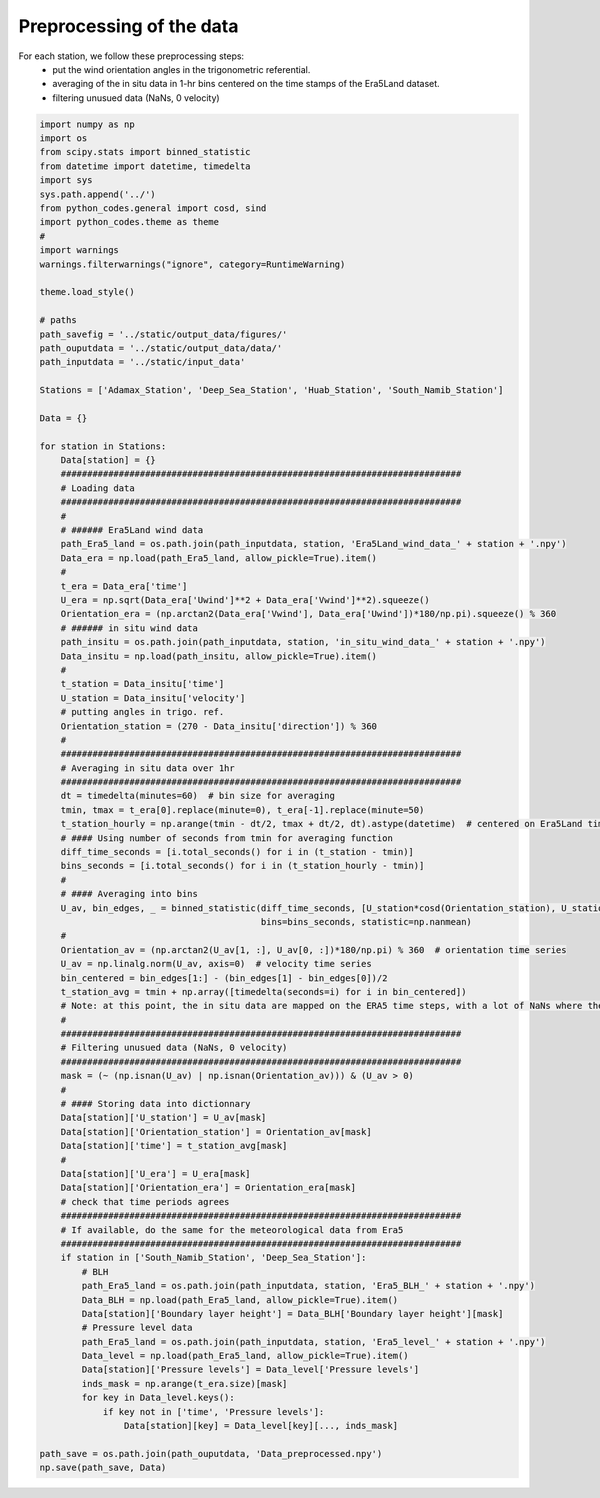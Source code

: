 
.. DO NOT EDIT.
.. THIS FILE WAS AUTOMATICALLY GENERATED BY SPHINX-GALLERY.
.. TO MAKE CHANGES, EDIT THE SOURCE PYTHON FILE:
.. "Processing/data_preprocessing_plot.py"
.. LINE NUMBERS ARE GIVEN BELOW.

.. only:: html

    .. note::
        :class: sphx-glr-download-link-note

        Click :ref:`here <sphx_glr_download_Processing_data_preprocessing_plot.py>`
        to download the full example code

.. rst-class:: sphx-glr-example-title

.. _sphx_glr_Processing_data_preprocessing_plot.py:


=========================
Preprocessing of the data
=========================

For each station, we follow these preprocessing steps:
    - put the wind orientation angles in the trigonometric referential.
    - averaging of the in situ data in 1-hr bins centered on the time stamps of the Era5Land dataset.
    - filtering unusued data (NaNs, 0 velocity)

.. GENERATED FROM PYTHON SOURCE LINES 13-112







.. code-block:: default



    import numpy as np
    import os
    from scipy.stats import binned_statistic
    from datetime import datetime, timedelta
    import sys
    sys.path.append('../')
    from python_codes.general import cosd, sind
    import python_codes.theme as theme
    #
    import warnings
    warnings.filterwarnings("ignore", category=RuntimeWarning)

    theme.load_style()

    # paths
    path_savefig = '../static/output_data/figures/'
    path_ouputdata = '../static/output_data/data/'
    path_inputdata = '../static/input_data'

    Stations = ['Adamax_Station', 'Deep_Sea_Station', 'Huab_Station', 'South_Namib_Station']

    Data = {}

    for station in Stations:
        Data[station] = {}
        ############################################################################
        # Loading data
        ############################################################################
        #
        # ###### Era5Land wind data
        path_Era5_land = os.path.join(path_inputdata, station, 'Era5Land_wind_data_' + station + '.npy')
        Data_era = np.load(path_Era5_land, allow_pickle=True).item()
        #
        t_era = Data_era['time']
        U_era = np.sqrt(Data_era['Uwind']**2 + Data_era['Vwind']**2).squeeze()
        Orientation_era = (np.arctan2(Data_era['Vwind'], Data_era['Uwind'])*180/np.pi).squeeze() % 360
        # ###### in situ wind data
        path_insitu = os.path.join(path_inputdata, station, 'in_situ_wind_data_' + station + '.npy')
        Data_insitu = np.load(path_insitu, allow_pickle=True).item()
        #
        t_station = Data_insitu['time']
        U_station = Data_insitu['velocity']
        # putting angles in trigo. ref.
        Orientation_station = (270 - Data_insitu['direction']) % 360
        #
        ############################################################################
        # Averaging in situ data over 1hr
        ############################################################################
        dt = timedelta(minutes=60)  # bin size for averaging
        tmin, tmax = t_era[0].replace(minute=0), t_era[-1].replace(minute=50)
        t_station_hourly = np.arange(tmin - dt/2, tmax + dt/2, dt).astype(datetime)  # centered on Era5Land time steps
        # #### Using number of seconds from tmin for averaging function
        diff_time_seconds = [i.total_seconds() for i in (t_station - tmin)]
        bins_seconds = [i.total_seconds() for i in (t_station_hourly - tmin)]
        #
        # #### Averaging into bins
        U_av, bin_edges, _ = binned_statistic(diff_time_seconds, [U_station*cosd(Orientation_station), U_station*sind(Orientation_station)],
                                              bins=bins_seconds, statistic=np.nanmean)
        #
        Orientation_av = (np.arctan2(U_av[1, :], U_av[0, :])*180/np.pi) % 360  # orientation time series
        U_av = np.linalg.norm(U_av, axis=0)  # velocity time series
        bin_centered = bin_edges[1:] - (bin_edges[1] - bin_edges[0])/2
        t_station_avg = tmin + np.array([timedelta(seconds=i) for i in bin_centered])
        # Note: at this point, the in situ data are mapped on the ERA5 time steps, with a lot of NaNs where there was no in situ data.
        #
        ############################################################################
        # Filtering unusued data (NaNs, 0 velocity)
        ############################################################################
        mask = (~ (np.isnan(U_av) | np.isnan(Orientation_av))) & (U_av > 0)
        #
        # #### Storing data into dictionnary
        Data[station]['U_station'] = U_av[mask]
        Data[station]['Orientation_station'] = Orientation_av[mask]
        Data[station]['time'] = t_station_avg[mask]
        #
        Data[station]['U_era'] = U_era[mask]
        Data[station]['Orientation_era'] = Orientation_era[mask]
        # check that time periods agrees
        ############################################################################
        # If available, do the same for the meteorological data from Era5
        ############################################################################
        if station in ['South_Namib_Station', 'Deep_Sea_Station']:
            # BLH
            path_Era5_land = os.path.join(path_inputdata, station, 'Era5_BLH_' + station + '.npy')
            Data_BLH = np.load(path_Era5_land, allow_pickle=True).item()
            Data[station]['Boundary layer height'] = Data_BLH['Boundary layer height'][mask]
            # Pressure level data
            path_Era5_land = os.path.join(path_inputdata, station, 'Era5_level_' + station + '.npy')
            Data_level = np.load(path_Era5_land, allow_pickle=True).item()
            Data[station]['Pressure levels'] = Data_level['Pressure levels']
            inds_mask = np.arange(t_era.size)[mask]
            for key in Data_level.keys():
                if key not in ['time', 'Pressure levels']:
                    Data[station][key] = Data_level[key][..., inds_mask]

    path_save = os.path.join(path_ouputdata, 'Data_preprocessed.npy')
    np.save(path_save, Data)


.. rst-class:: sphx-glr-timing

   **Total running time of the script:** ( 0 minutes  7.015 seconds)


.. _sphx_glr_download_Processing_data_preprocessing_plot.py:


.. only :: html

 .. container:: sphx-glr-footer
    :class: sphx-glr-footer-example



  .. container:: sphx-glr-download sphx-glr-download-python

     :download:`Download Python source code: data_preprocessing_plot.py <data_preprocessing_plot.py>`



  .. container:: sphx-glr-download sphx-glr-download-jupyter

     :download:`Download Jupyter notebook: data_preprocessing_plot.ipynb <data_preprocessing_plot.ipynb>`


.. only:: html

 .. rst-class:: sphx-glr-signature

    `Gallery generated by Sphinx-Gallery <https://sphinx-gallery.github.io>`_
